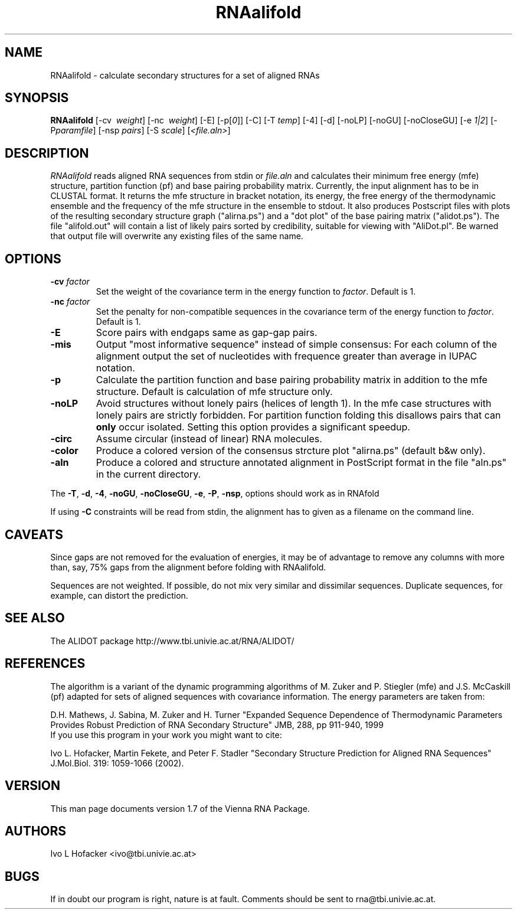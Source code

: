 .\" .ER
.TH "RNAalifold" "l" "1.5" "Ivo Hofacker" "ViennaRNA"
.SH "NAME"
RNAalifold \- calculate secondary structures for a set of aligned RNAs
.SH "SYNOPSIS"
\fBRNAalifold\fP [\-cv \ \fIweight\fP] [\-nc \ \fIweight\fP] [\-E] 
[\-p[\fI0\fP]] [\-C] [\-T\ \fItemp\fP] [\-4]
[\-d] [\-noLP] [\-noGU] [\-noCloseGU] [\-e\ \fI1|2\fP] [\-P\
\fIparamfile\fP] [\-nsp\ \fIpairs\fP] [\-S\ \fIscale\fP] [\fI<file.aln>\fP]

.SH "DESCRIPTION"
.I RNAalifold
reads aligned RNA sequences from stdin or \fIfile.aln\fP and calculates
their minimum free energy (mfe) structure, partition function (pf) and base
pairing probability matrix. Currently, the input alignment has to be in
CLUSTAL format. It returns the mfe structure in bracket notation, its
energy, the free energy of the thermodynamic ensemble and the frequency of
the mfe structure in the ensemble to stdout.  It also produces Postscript
files with plots of the resulting secondary structure graph ("alirna.ps")
and a "dot plot" of the base pairing matrix ("alidot.ps"). The file
"alifold.out" will contain a list of likely pairs sorted by credibility,
suitable for viewing  with "AliDot.pl". Be warned that output file will
overwrite any existing files of the same name.
.SH "OPTIONS"
.TP 
.B \-cv \fIfactor\fP
Set the weight of the covariance term in the energy function to
\fIfactor\fP. Default is 1.
.TP 
.B \-nc \fIfactor\fP
Set the penalty for non\-compatible sequences in the covariance term of the
energy function to \fIfactor\fP. Default is 1.
.TP 
.B \-E
Score pairs with endgaps same as gap-gap pairs.
.TP 
.B \-mis
Output "most informative sequence" instead of simple consensus: For each 
column of the alignment output the set of nucleotides with frequence greater 
than average in IUPAC notation.
.TP 
.B \-p
Calculate the partition function and base pairing probability matrix in
addition to the mfe structure. Default is calculation of mfe structure only.
.TP 
.B \-noLP
Avoid structures without lonely pairs (helices of length 1). In the mfe
case structures with lonely pairs are strictly forbidden. For partition
function folding this disallows pairs that can \fBonly\fP occur isolated.
Setting this option provides a significant speedup.
.TP
.B \-circ
Assume circular (instead of linear) RNA molecules.
.TP
.B \-color
Produce a colored version of the consensus strcture plot "alirna.ps"
(default b&w only).
.TP
.B \-aln
Produce a colored and structure annotated alignment in PostScript format in
the file "aln.ps" in the current directory.
.PP 
The \fB\-T\fP, \fB\-d\fP, \fB\-4\fP, \fB\-noGU\fP, \fB\-noCloseGU\fP,
\fB\-e\fP, \fB\-P\fP, \fB\-nsp\fP, options should work as in RNAfold

If using \fB\-C\fP constraints will be read from stdin, the alignment
has to given as a filename on the command line. 

.SH "CAVEATS"
Since gaps are not removed for the evaluation of energies, it may be
of advantage to remove any columns with more than, say, 75% gaps from
the alignment before folding with RNAalifold.

Sequences are not weighted. If possible, do not mix very similar and
dissimilar sequences. Duplicate sequences, for example, can distort the
prediction. 
.SH "SEE ALSO"
The ALIDOT package http://www.tbi.univie.ac.at/RNA/ALIDOT/
.SH "REFERENCES"
The algorithm is a variant of the dynamic programming algorithms of
M. Zuker and P. Stiegler (mfe) and J.S. McCaskill (pf) adapted for sets of
aligned sequences with covariance information.
The energy parameters are taken from:
.br 
.PP 
D.H. Mathews, J. Sabina, M. Zuker and H. Turner
"Expanded Sequence Dependence of Thermodynamic Parameters Provides Robust
Prediction of RNA Secondary Structure" 
JMB, 288, pp 911\-940, 1999
.br 
If you use this program in your work you might want to cite:
.br 
.PP 
Ivo L. Hofacker, Martin Fekete, and Peter F. Stadler
"Secondary Structure Prediction for Aligned RNA Sequences" 
J.Mol.Biol. 319: 1059\-1066 (2002).
.br 
.SH "VERSION"
This man page documents version 1.7 of the Vienna RNA Package.
.SH "AUTHORS"
Ivo L Hofacker <ivo@tbi.univie.ac.at>
.SH "BUGS"
If in doubt our program is right, nature is at fault.
Comments should be sent to rna@tbi.univie.ac.at.

\"  LocalWords:  RNAalifold ViennaRNA RNAs fBRNAalifold fP fI fItemp noLP noGU
\"  LocalWords:  noCloseGU fIparamfile nsp fIpairs fIscale fIfile aln stdin mfe
\"  LocalWords:  alirna ps alidot alifold AliDot TP cv fIfactor nc fBonly fB br
\"  LocalWords:  fUshould RNAfold Stiegler McCaskill JMB Fekete CLUSTAL stdout
